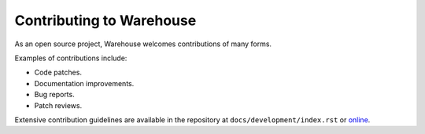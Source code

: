 Contributing to Warehouse
=========================

As an open source project, Warehouse welcomes contributions of many forms.

Examples of contributions include:

* Code patches.
* Documentation improvements.
* Bug reports.
* Patch reviews.

Extensive contribution guidelines are available in the repository at
``docs/development/index.rst`` or
`online <https://warehouse.readthedocs.io/development/>`_.
